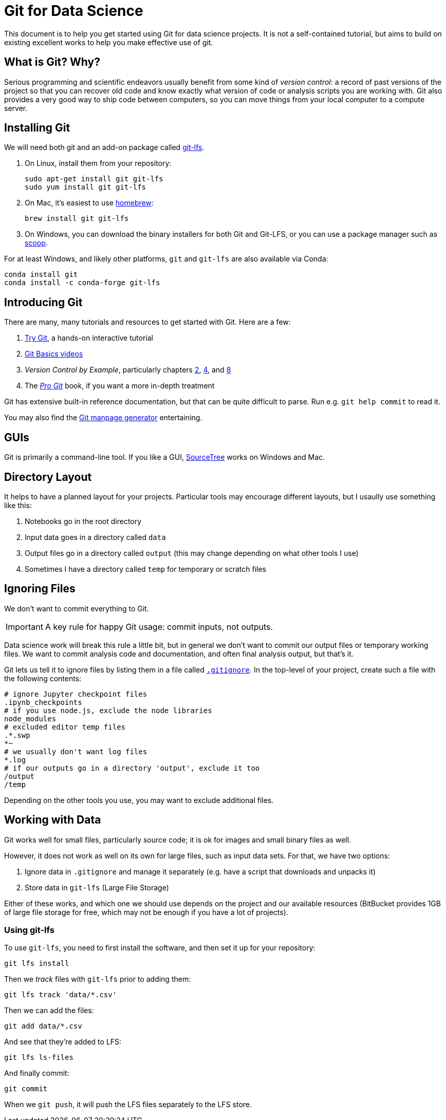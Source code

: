 = Git for Data Science

This document is to help you get started using Git for data science projects.  It is not a self-contained tutorial, but aims to build on existing excellent works to help you make effective use of git.

== What is Git? Why?

Serious programming and scientific endeavors usually benefit from some kind of _version control_: a record of past versions of the project so that you can recover old code and know exactly what version of code or analysis scripts you are working with.  Git also provides a very good way to ship code between computers, so you can move things from your local computer to a compute server.

== Installing Git

We will need both git and an add-on package called https://git-lfs.github.com/[git-lfs].

. On Linux, install them from your repository:
+
.....
sudo apt-get install git git-lfs
sudo yum install git git-lfs
.....
. On Mac, it's easiest to use https://brew.sh/[homebrew]:
+
.....
brew install git git-lfs
.....
. On Windows, you can download the binary installers for both Git and Git-LFS, or you can use a package manager such as http://scoop.sh/[scoop].

For at least Windows, and likely other platforms, `git` and `git-lfs` are also available via Conda:

.....
conda install git
conda install -c conda-forge git-lfs
.....

== Introducing Git

There are many, many tutorials and resources to get started with Git.  Here are a few:

. https://try.github.io/levels/1/challenges/1[Try Git], a hands-on interactive tutorial
. https://git-scm.com/videos[Git Basics videos]
. _Version Control by Example_, particularly chapters http://ericsink.com/vcbe/html/basics.html[2], http://ericsink.com/vcbe/html/dvcs_basics.html[4], and http://ericsink.com/vcbe/html/git_example.html[8]
. The https://git-scm.com/book/en/v2[_Pro Git_] book, if you want a more in-depth treatment

Git has extensive built-in reference documentation, but that can be quite difficult to parse.  Run e.g. `git help commit` to read it.

You may also find the https://git-man-page-generator.lokaltog.net/[Git manpage generator] entertaining.

== GUIs

Git is primarily a command-line tool.  If you like a GUI, https://www.sourcetreeapp.com/[SourceTree] works on Windows and Mac.

== Directory Layout

It helps to have a planned layout for your projects. Particular tools may encourage different layouts, but I usaully use something like this:

. Notebooks go in the root directory
. Input data goes in a directory called `data`
. Output files go in a directory called `output` (this may change depending on what other tools I use)
. Sometimes I have a directory called `temp` for temporary or scratch files

== Ignoring Files

We don't want to commit everything to Git.

IMPORTANT: A key rule for happy Git usage: commit inputs, not outputs.

Data science work will break this rule a little bit, but in general we don't want to commit our output files or temporary working files.  We want to commit analysis code and documentation, and often final analysis output, but that's it.

Git lets us tell it to ignore files by listing them in a file called https://git-scm.com/docs/gitignore[`.gitignore`].  In the top-level of your project, create such a file with the following contents:

[source,gitignore]
.....
# ignore Jupyter checkpoint files
.ipynb_checkpoints
# if you use node.js, exclude the node libraries
node_modules
# excluded editor temp files
.*.swp
*~
# we usually don't want log files
*.log
# if our outputs go in a directory 'output', exclude it too
/output
/temp
.....

Depending on the other tools you use, you may want to exclude additional files.

== Working with Data

Git works well for small files, particularly source code; it is ok for images and small binary files as well.

However, it does not work as well on its own for large files, such as input data sets.  For that, we have two options:

. Ignore data in `.gitignore` and manage it separately (e.g. have a script that downloads and unpacks it)
. Store data in `git-lfs` (Large File Storage)

Either of these works, and which one we should use depends on the project and our available resources (BitBucket provides 1GB of large file storage for free, which may not be enough if you have a lot of projects).

=== Using git-lfs

To use `git-lfs`, you need to first install the software, and then set it up for your repository:

.....
git lfs install
.....

Then we _track_ files with `git-lfs` prior to adding them:

.....
git lfs track 'data/*.csv'
.....

Then we can add the files:

.....
git add data/*.csv
.....

And see that they're added to LFS:

.....
git lfs ls-files
.....

And finally commit:

.....
git commit
.....

When we `git push`, it will push the LFS files separately to the LFS store.
